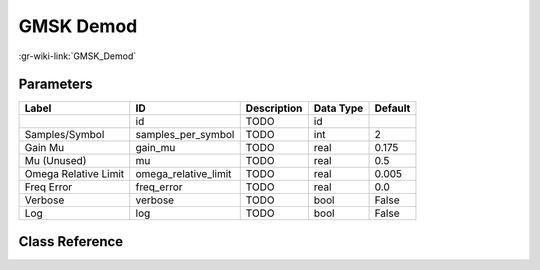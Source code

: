 ----------
GMSK Demod
----------

:gr-wiki-link:`GMSK_Demod`

Parameters
**********

+-------------------------+-------------------------+-------------------------+-------------------------+-------------------------+
|Label                    |ID                       |Description              |Data Type                |Default                  |
+=========================+=========================+=========================+=========================+=========================+
|                         |id                       |TODO                     |id                       |                         |
+-------------------------+-------------------------+-------------------------+-------------------------+-------------------------+
|Samples/Symbol           |samples_per_symbol       |TODO                     |int                      |2                        |
+-------------------------+-------------------------+-------------------------+-------------------------+-------------------------+
|Gain Mu                  |gain_mu                  |TODO                     |real                     |0.175                    |
+-------------------------+-------------------------+-------------------------+-------------------------+-------------------------+
|Mu (Unused)              |mu                       |TODO                     |real                     |0.5                      |
+-------------------------+-------------------------+-------------------------+-------------------------+-------------------------+
|Omega Relative Limit     |omega_relative_limit     |TODO                     |real                     |0.005                    |
+-------------------------+-------------------------+-------------------------+-------------------------+-------------------------+
|Freq Error               |freq_error               |TODO                     |real                     |0.0                      |
+-------------------------+-------------------------+-------------------------+-------------------------+-------------------------+
|Verbose                  |verbose                  |TODO                     |bool                     |False                    |
+-------------------------+-------------------------+-------------------------+-------------------------+-------------------------+
|Log                      |log                      |TODO                     |bool                     |False                    |
+-------------------------+-------------------------+-------------------------+-------------------------+-------------------------+

Class Reference
*******************

.. tabs::

   .. group-tab:: Python
      TODO

   .. group-tab:: C++

      .. doxygengroup:: block_digital_gmsk_demod
         :content-only:
         :undoc-members:
         :private-members:
         :members:

